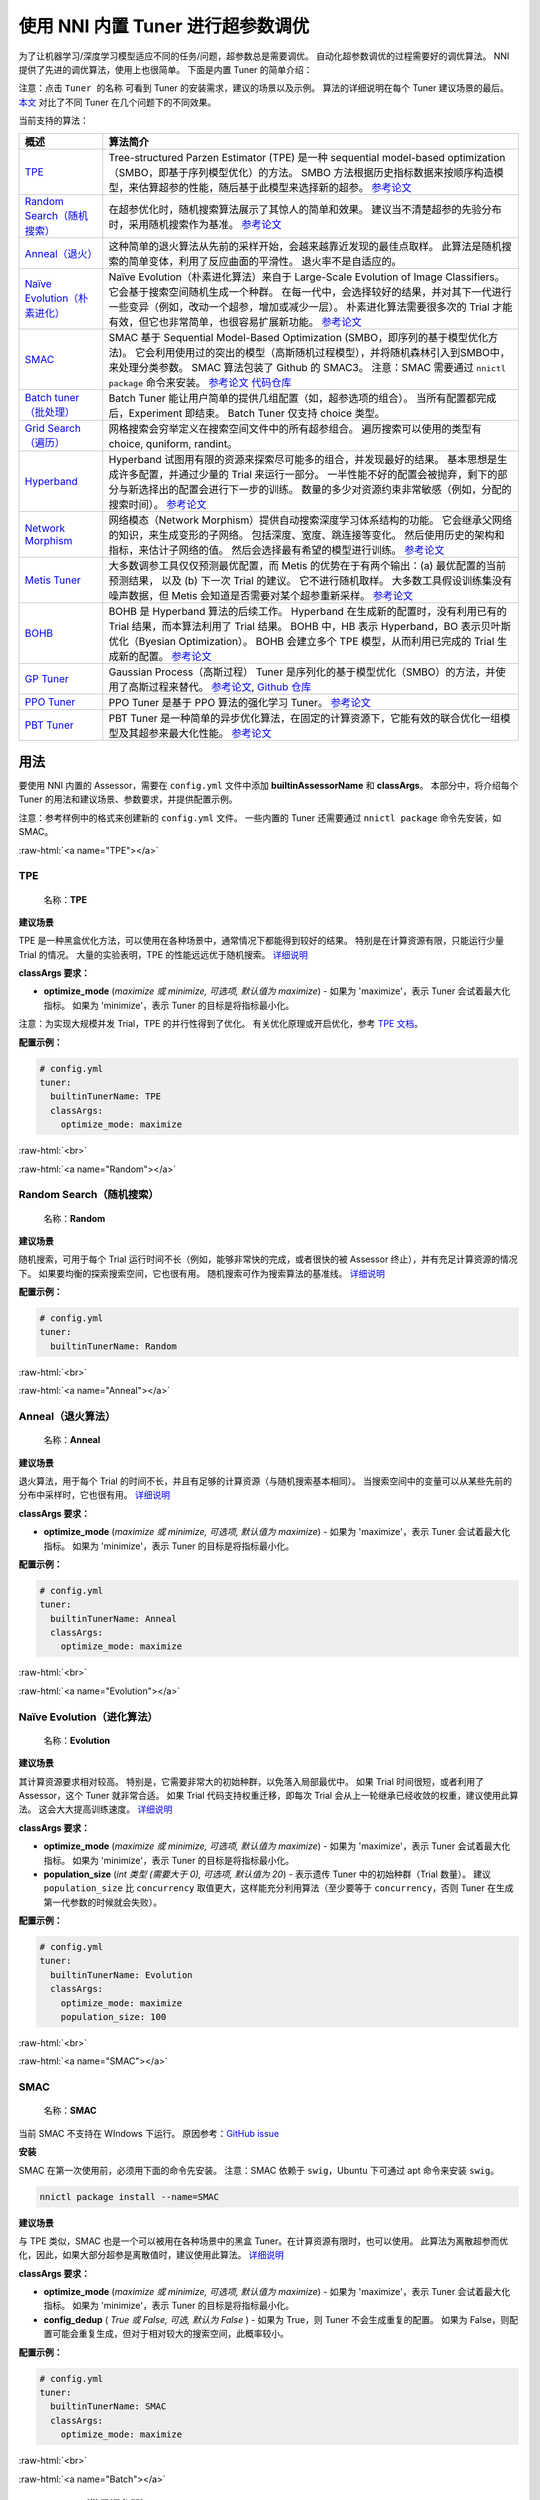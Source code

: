 .. role:: raw-html(raw)
   :format: html


使用 NNI 内置 Tuner 进行超参数调优
==============================================

为了让机器学习/深度学习模型适应不同的任务/问题，超参数总是需要调优。 自动化超参数调优的过程需要好的调优算法。 NNI 提供了先进的调优算法，使用上也很简单。 下面是内置 Tuner 的简单介绍：

注意：点击 ``Tuner 的名称`` 可看到 Tuner 的安装需求，建议的场景以及示例。 算法的详细说明在每个 Tuner 建议场景的最后。 `本文 <../CommunitySharings/HpoComparison.rst>`__ 对比了不同 Tuner 在几个问题下的不同效果。

当前支持的算法：

.. list-table::
   :header-rows: 1
   :widths: auto

   * - 概述
     - 算法简介
   * - `TPE <#TPE>`__
     - Tree-structured Parzen Estimator (TPE) 是一种 sequential model-based optimization（SMBO，即基于序列模型优化）的方法。 SMBO 方法根据历史指标数据来按顺序构造模型，来估算超参的性能，随后基于此模型来选择新的超参。 `参考论文 <https://papers.nips.cc/paper/4443-algorithms-for-hyper-parameter-optimization.pdf>`__
   * - `Random Search（随机搜索） <#Random>`__
     - 在超参优化时，随机搜索算法展示了其惊人的简单和效果。 建议当不清楚超参的先验分布时，采用随机搜索作为基准。 `参考论文 <http://www.jmlr.org/papers/volume13/bergstra12a/bergstra12a.pdf>`__
   * - `Anneal（退火） <#Anneal>`__
     - 这种简单的退火算法从先前的采样开始，会越来越靠近发现的最佳点取样。 此算法是随机搜索的简单变体，利用了反应曲面的平滑性。 退火率不是自适应的。
   * - `Naïve Evolution（朴素进化） <#Evolution>`__
     - Naïve Evolution（朴素进化算法）来自于 Large-Scale Evolution of Image Classifiers。 它会基于搜索空间随机生成一个种群。 在每一代中，会选择较好的结果，并对其下一代进行一些变异（例如，改动一个超参，增加或减少一层）。 朴素进化算法需要很多次的 Trial 才能有效，但它也非常简单，也很容易扩展新功能。 `参考论文 <https://arxiv.org/pdf/1703.01041.pdf>`__
   * - `SMAC <#SMAC>`__
     - SMAC 基于 Sequential Model-Based Optimization (SMBO，即序列的基于模型优化方法)。 它会利用使用过的突出的模型（高斯随机过程模型），并将随机森林引入到SMBO中，来处理分类参数。 SMAC 算法包装了 Github 的 SMAC3。 注意：SMAC 需要通过 ``nnictl package`` 命令来安装。 `参考论文 <https://www.cs.ubc.ca/~hutter/papers/10-TR-SMAC.pdf>`__ `代码仓库 <https://github.com/automl/SMAC3>`__
   * - `Batch tuner（批处理） <#Batch>`__
     - Batch Tuner 能让用户简单的提供几组配置（如，超参选项的组合）。 当所有配置都完成后，Experiment 即结束。 Batch Tuner 仅支持 choice 类型。
   * - `Grid Search（遍历） <#GridSearch>`__
     - 网格搜索会穷举定义在搜索空间文件中的所有超参组合。 遍历搜索可以使用的类型有 choice, quniform, randint。
   * - `Hyperband <#Hyperband>`__
     - Hyperband 试图用有限的资源来探索尽可能多的组合，并发现最好的结果。 基本思想是生成许多配置，并通过少量的 Trial 来运行一部分。 一半性能不好的配置会被抛弃，剩下的部分与新选择出的配置会进行下一步的训练。 数量的多少对资源约束非常敏感（例如，分配的搜索时间）。   `参考论文 <https://arxiv.org/pdf/1603.06560.pdf>`__
   * - `Network Morphism <#NetworkMorphism>`__
     - 网络模态（Network Morphism）提供自动搜索深度学习体系结构的功能。 它会继承父网络的知识，来生成变形的子网络。 包括深度、宽度、跳连接等变化。 然后使用历史的架构和指标，来估计子网络的值。 然后会选择最有希望的模型进行训练。 `参考论文 <https://arxiv.org/abs/1806.10282>`__
   * - `Metis Tuner <#MetisTuner>`__
     - 大多数调参工具仅仅预测最优配置，而 Metis 的优势在于有两个输出：(a) 最优配置的当前预测结果， 以及 (b) 下一次 Trial 的建议。 它不进行随机取样。 大多数工具假设训练集没有噪声数据，但 Metis 会知道是否需要对某个超参重新采样。 `参考论文 <https://www.microsoft.com/en-us/research/publication/metis-robustly-tuning-tail-latencies-cloud-systems/>`__
   * - `BOHB <#BOHB>`__
     - BOHB 是 Hyperband 算法的后续工作。 Hyperband 在生成新的配置时，没有利用已有的 Trial 结果，而本算法利用了 Trial 结果。 BOHB 中，HB 表示 Hyperband，BO 表示贝叶斯优化（Byesian Optimization）。 BOHB 会建立多个 TPE 模型，从而利用已完成的 Trial 生成新的配置。 `参考论文 <https://arxiv.org/abs/1807.01774>`__
   * - `GP Tuner <#GPTuner>`__
     - Gaussian Process（高斯过程） Tuner 是序列化的基于模型优化（SMBO）的方法，并使用了高斯过程来替代。 `参考论文 <https://papers.nips.cc/paper/4443-algorithms-for-hyper-parameter-optimization.pdf>`__\ , `Github 仓库 <https://github.com/fmfn/BayesianOptimization>`__
   * - `PPO Tuner <#PPOTuner>`__
     - PPO Tuner 是基于 PPO 算法的强化学习 Tuner。 `参考论文 <https://arxiv.org/abs/1707.06347>`__
   * - `PBT Tuner <#PBTTuner>`__
     - PBT Tuner 是一种简单的异步优化算法，在固定的计算资源下，它能有效的联合优化一组模型及其超参来最大化性能。 `参考论文 <https://arxiv.org/abs/1711.09846v1>`__


用法
------------------------

要使用 NNI 内置的 Assessor，需要在 ``config.yml`` 文件中添加 **builtinAssessorName** 和 **classArgs**。 本部分中，将介绍每个 Tuner 的用法和建议场景、参数要求，并提供配置示例。

注意：参考样例中的格式来创建新的 ``config.yml`` 文件。 一些内置的 Tuner 还需要通过 ``nnictl package`` 命令先安装，如 SMAC。

:raw-html:`<a name="TPE"></a>`

TPE
^^^

..

   名称：**TPE**


**建议场景**

TPE 是一种黑盒优化方法，可以使用在各种场景中，通常情况下都能得到较好的结果。 特别是在计算资源有限，只能运行少量 Trial 的情况。 大量的实验表明，TPE 的性能远远优于随机搜索。 `详细说明 <./HyperoptTuner.rst>`__

**classArgs 要求：**


* **optimize_mode** (*maximize 或 minimize, 可选项, 默认值为 maximize*\ ) - 如果为 'maximize'，表示 Tuner 会试着最大化指标。 如果为 'minimize'，表示 Tuner 的目标是将指标最小化。

注意：为实现大规模并发 Trial，TPE 的并行性得到了优化。 有关优化原理或开启优化，参考 `TPE 文档 <./HyperoptTuner.rst>`__。

**配置示例：**

.. code-block:: yaml

   # config.yml
   tuner:
     builtinTunerName: TPE
     classArgs:
       optimize_mode: maximize

:raw-html:`<br>`

:raw-html:`<a name="Random"></a>`

Random Search（随机搜索）
^^^^^^^^^^^^^

..

   名称：**Random**


**建议场景**

随机搜索，可用于每个 Trial 运行时间不长（例如，能够非常快的完成，或者很快的被 Assessor 终止），并有充足计算资源的情况下。 如果要均衡的探索搜索空间，它也很有用。 随机搜索可作为搜索算法的基准线。 `详细说明 <./HyperoptTuner.rst>`__

**配置示例：**

.. code-block:: yaml

   # config.yml
   tuner:
     builtinTunerName: Random

:raw-html:`<br>`

:raw-html:`<a name="Anneal"></a>`

Anneal（退火算法）
^^^^^^

..

   名称：**Anneal**


**建议场景**

退火算法，用于每个 Trial 的时间不长，并且有足够的计算资源（与随机搜索基本相同）。 当搜索空间中的变量可以从某些先前的分布中采样时，它也很有用。 `详细说明 <./HyperoptTuner.rst>`__

**classArgs 要求：**


* **optimize_mode** (*maximize 或 minimize, 可选项, 默认值为 maximize*\ ) - 如果为 'maximize'，表示 Tuner 会试着最大化指标。 如果为 'minimize'，表示 Tuner 的目标是将指标最小化。

**配置示例：**

.. code-block:: yaml

   # config.yml
   tuner:
     builtinTunerName: Anneal
     classArgs:
       optimize_mode: maximize

:raw-html:`<br>`

:raw-html:`<a name="Evolution"></a>`

Naïve Evolution（进化算法）
^^^^^^^^^^^^^^^

..

   名称：**Evolution**


**建议场景**

其计算资源要求相对较高。 特别是，它需要非常大的初始种群，以免落入局部最优中。 如果 Trial 时间很短，或者利用了 Assessor，这个 Tuner 就非常合适。 如果 Trial 代码支持权重迁移，即每次 Trial 会从上一轮继承已经收敛的权重，建议使用此算法。 这会大大提高训练速度。 `详细说明 <./EvolutionTuner.rst>`__

**classArgs 要求：**


* 
  **optimize_mode** (*maximize 或 minimize, 可选项, 默认值为 maximize*) - 如果为 'maximize'，表示 Tuner 会试着最大化指标。 如果为 'minimize'，表示 Tuner 的目标是将指标最小化。

* 
  **population_size** (*int 类型 (需要大于 0), 可选项, 默认值为 20*) - 表示遗传 Tuner 中的初始种群（Trial 数量）。 建议 ``population_size`` 比 ``concurrency`` 取值更大，这样能充分利用算法（至少要等于 ``concurrency``，否则 Tuner 在生成第一代参数的时候就会失败）。

**配置示例：**

.. code-block:: yaml

   # config.yml
   tuner:
     builtinTunerName: Evolution
     classArgs:
       optimize_mode: maximize
       population_size: 100

:raw-html:`<br>`

:raw-html:`<a name="SMAC"></a>`

SMAC
^^^^

..

   名称：**SMAC**


当前 SMAC 不支持在 WIndows 下运行。 原因参考：`GitHub issue <https://github.com/automl/SMAC3/issues/483>`__ 

**安装**

SMAC 在第一次使用前，必须用下面的命令先安装。 注意：SMAC 依赖于 ``swig``，Ubuntu 下可通过 apt 命令来安装 ``swig``。

.. code-block:: bash

   nnictl package install --name=SMAC

**建议场景**

与 TPE 类似，SMAC 也是一个可以被用在各种场景中的黑盒 Tuner。在计算资源有限时，也可以使用。 此算法为离散超参而优化，因此，如果大部分超参是离散值时，建议使用此算法。 `详细说明 <./SmacTuner.rst>`__

**classArgs 要求：**


* **optimize_mode** (*maximize 或 minimize, 可选项, 默认值为 maximize*) - 如果为 'maximize'，表示 Tuner 会试着最大化指标。 如果为 'minimize'，表示 Tuner 的目标是将指标最小化。
* **config_dedup** ( *True 或 False, 可选, 默认为 False* ) - 如果为 True，则 Tuner 不会生成重复的配置。 如果为 False，则配置可能会重复生成，但对于相对较大的搜索空间，此概率较小。

**配置示例：**

.. code-block:: yaml

   # config.yml
   tuner:
     builtinTunerName: SMAC
     classArgs:
       optimize_mode: maximize

:raw-html:`<br>`

:raw-html:`<a name="Batch"></a>`

Batch Tuner（批量调参器）
^^^^^^^^^^^

..

   名称：BatchTuner


**建议场景**

如果 Experiment 配置已确定，可通过 ``choice`` 将它们罗列到搜索空间文件中运行即可。 `详细说明 <./BatchTuner.rst>`__

**配置示例：**

.. code-block:: yaml

   # config.yml
   tuner:
     builtinTunerName: BatchTuner

:raw-html:`<br>`

注意，BatchTuner 的搜索空间如下所示：

.. code-block:: json

   {
       "combine_params":
       {
           "_type" : "choice",
           "_value" : [{"optimizer": "Adam", "learning_rate": 0.00001},
                       {"optimizer": "Adam", "learning_rate": 0.0001},
                       {"optimizer": "Adam", "learning_rate": 0.001},
                       {"optimizer": "SGD", "learning_rate": 0.01},
                       {"optimizer": "SGD", "learning_rate": 0.005},
                       {"optimizer": "SGD", "learning_rate": 0.0002}]
       }
   }

搜索空间文件使用了高层的键 ``combine_params``。 参数类型必须是 ``choice`` ，并且 ``values`` 要包含所有需要的参数组合。

:raw-html:`<a name="GridSearch"></a>`

Grid Search（网格搜索）
^^^^^^^^^^^

..

   名称：**Grid Search**


**建议场景**

遍历搜索可以使用的类型有 ``choice, quniform, randint``。

当搜索空间较小时，建议这样做。 建议使用在可以穷尽整个搜索空间的情况下。 `详细说明 <./GridsearchTuner.rst>`__

**配置示例：**

.. code-block:: yaml

   # config.yml
   tuner:
     builtinTunerName: GridSearch

:raw-html:`<br>`

:raw-html:`<a name="Hyperband"></a>`

Hyperband
^^^^^^^^^

..

   名称：**Hyperband**


**建议场景**

当搜索空间很大，但计算资源有限时建议使用。 中间结果能够很好的反映最终结果的情况下，此算法会非常有效。 例如，当训练初期更准确的模型在以后也更准确的情况下。 `详细说明 <./HyperbandAdvisor.rst>`__

**classArgs 要求：**


* **optimize_mode** (*maximize 或 minimize, 可选项, 默认值为 maximize*\ ) - 如果为 'maximize'，表示 Tuner 会试着最大化指标。 如果为 'minimize'，表示 Tuner 的目标是将指标最小化。
* **R** (*int, 可选, 默认为 60*)，分配给 Trial 的最大资源（可以是 mini-batches 或 epochs 的数值）。 每个 Trial 都需要用 TRIAL_BUDGET 来控制运行的步数。
* **eta** (*int，可选，默认为 3)，``(eta-1)/eta`` 是丢弃 Trial 的比例。
* **exec_mode** (*串行或并行，可选默认值是并行*\ )，如果是“并行”， Tuner 会尝试使用可用资源立即启动新的分组。 如果是“串行”， Tuner 只会在当前分组完成后启动新的分组。

**配置示例：**

.. code-block:: yaml

   # config.yml
   advisor:
     builtinAdvisorName: Hyperband
     classArgs:
       optimize_mode: maximize
       R: 60
       eta: 3

:raw-html:`<br>`

:raw-html:`<a name="NetworkMorphism"></a>`

Network Morphism
^^^^^^^^^^^^^^^^

..

   名称：**NetworkMorphism**


**安装**

NetworkMorphism 需要先安装 :githublink:`PyTorch <examples/trials/network_morphism/requirements.txt>` 才能使用。

**建议场景**

需要将深度学习方法应用到自己的任务上，但不清楚该如何选择或设计网络。 可修改 :githublink:`示例 <examples/trials/network_morphism/cifar10/cifar10_keras.py>` 来适配自己的数据集和数据增强方法。 也可以修改批处理大小，学习率或优化器。 当前，此 Tuner 仅支持视觉领域。 `详细说明 <./NetworkmorphismTuner.rst>`__

**classArgs 要求：**


* **optimize_mode** (*maximize 或 minimize, 可选项, 默认值为 maximize*) - 如果为 'maximize'，表示 Tuner 会试着最大化指标。 如果为 'minimize'，表示 Tuner 的目标是将指标最小化。
* **task** (*('cv'), 可选, 默认为 'cv'*)，实验的领域。 当前，此 Tuner 仅支持计算机视觉（cv）领域。
* **input_width** (*int, 可选, 默认为 = 32*) ，输入图像的宽度
* **input_channel** (*int, 可选, 默认为 = 3*) ，输入图像的通道数
* **n_output_node** (*int, 可选, 默认为 10*)，输出分类的数量

**配置示例：**

.. code-block:: yaml

   # config.yml
   tuner:
     builtinTunerName: NetworkMorphism
       classArgs:
         optimize_mode: maximize
         task: cv
         input_width: 32
         input_channel: 3
         n_output_node: 10

:raw-html:`<br>`

:raw-html:`<a name="MetisTuner"></a>`

Metis Tuner
^^^^^^^^^^^

..

   名称：**MetisTuner**


此 Tuner 搜索空间仅接受 ``quniform，uniform，randint`` 和数值的 ``choice`` 类型。 因为数值会被用来评估点之间的距离，所以只支持数值。

**建议场景**

与 TPE 和 SMAC 类似，Metis 是黑盒 Tuner。 如果系统需要很长时间才能完成一次 Trial，Metis 就比随机搜索等其它方法要更合适。 此外，Metis 还为接下来的 Trial 提供了候选。 :githublink:`示例 <examples/trials/auto-gbdt/search_space_metis.json>` 。 通过调用 NNI 的 SDK，用户只需要发送 ``精度`` 这样的最终结果给 Tuner。 `详细说明 <./MetisTuner.rst>`__

**classArgs 要求：**


* **optimize_mode** (*maximize 或 minimize, 可选项, 默认值为 maximize*) - 如果为 'maximize'，表示 Tuner 会试着最大化指标。 如果为 'minimize'，表示 Tuner 的目标是将指标最小化。

**配置示例：**

.. code-block:: yaml

   # config.yml
   tuner:
     builtinTunerName: MetisTuner
     classArgs:
       optimize_mode: maximize

:raw-html:`<br>`

:raw-html:`<a name="BOHB"></a>`

BOHB Advisor
^^^^^^^^^^^^

..

   名称: **BOHB**


**安装**

BOHB advisor 需要安装 `ConfigSpace <https://github.com/automl/ConfigSpace>`__ 包。 可以使用以下命令安装 ConfigSpace。

.. code-block:: bash

   nnictl package install --name=BOHB

**建议场景**

与 Hyperband 类似，当计算资源有限但搜索空间相对较大时，建议使用 BOHB。 中间结果能够很好的反映最终结果的情况下，此算法会非常有效。 在这种情况下，由于使用贝叶斯优化，它可能会收敛到比 Hyperband 更好的配置。 `详细说明 <./BohbAdvisor.rst>`__

**classArgs 要求：**


* **optimize_mode** (*maximize 或 minimize, 可选项, 默认值为 maximize*) - 如果为 'maximize'，表示 Tuner 会试着最大化指标。 如果为 'minimize'，表示 Tuner 的目标是将指标最小化。
* **min_budget** (*int, 可选项, 默认值为 1*) - 运行一个试验给予的最低计算资源（budget），这里的计算资源通常使用 mini-batches 或者 epochs。 该参数必须为正数。
* **max_budget** (*int, 可选项, 默认值为 3*) - 运行一个试验给予的最高计算资源（budget），这里的计算资源通常使用 mini-batches 或者 epochs。 该参数必须大于“min_budget”。
* **eta** ( *int, 可选项, 默认值为3* ) - 在每次迭代中，执行完整的“连续减半”算法。 在这里，当一个使用相同计算资源的子集结束后，选择表现前 1/eta 好的参数，给予更高的优先级，进入下一轮比较（会获得更多计算资源）。 该参数必须大于等于 2。
* **min_points_in_model**\ (*int, 可选项, 默认值为None* ): 建立核密度估计（KDE）要求的最小观察到的点。 默认值 None 表示 dim+1，当在该计算资源（budget）下试验过的参数已经大于等于 ``max{dim+1, min_points_in_model}`` 时，BOHB 将会开始建立这个计算资源（budget）下对应的核密度估计（KDE）模型，然后用这个模型来指导参数的选取。 该参数必须为正数。 (dim 表示搜索空间中超参的数量)
* **top_n_percent**\ (*int, 可选, 默认值为 15* ): 认为观察点为好点的百分数 (在 1 到 99 之间)。 区分表现好的点与坏的点是为了建立树形核密度估计模型。 例如，如果有 100 个观察到的 Trial，top_n_percent 为 15，则前 15% 的点将用于构建好点模型 "l(x)"。 其余 85% 的点将用于构建坏点模型 "g(x)"。
* **num_samples**\ (*int, 可选项, 默认值为64*): 用于优化 EI 值的采样个数（默认值为64）。 在这种情况下，将对 "num_samples" 点进行采样，并比较 l(x)/g(x) 的结果。 然后，如果 optimize_mode 是 ``maximize``，就会返回其中 l(x)/g(x) 值最大的点作为下一个配置参数。 否则，使用值最小的点。
* **random_fraction**\ (*float, 可选项, 默认值为0.33*): 使用模型的先验（通常是均匀）来随机采样的比例。
* **bandwidth_factor**\ (*float, 可选, 默认值为 3.0* ): 为了鼓励多样性，把优化 EI 的点加宽，即把 KDE 中采样的点乘以这个因子，从而增加 KDE 中的带宽。 如果不熟悉 KDE，建议使用默认值。
* **min_bandwidth**\ (*float, 可选, 默认值 = 0.001* ): 为了保持多样性, 即使所有好的样本对其中一个参数具有相同的值，使用最小带宽 (默认值: 1e-3) 而不是零。 如果不熟悉 KDE，建议使用默认值。

* 请注意，浮点类型当前仅支持十进制表示。 必须使用 0.333 而不是 1/3 ，0.001 而不是 1e-3。*

**配置示例：**

.. code-block:: yaml

   advisor:
     builtinAdvisorName: BOHB
     classArgs:
       optimize_mode: maximize
       min_budget: 1
       max_budget: 27
       eta: 3

:raw-html:`<a name="GPTuner"></a>`

GP Tuner
^^^^^^^^

..

   名称: **GPTuner**


注意，搜索空间接受的类型包括 ``randint``\ , ``uniform``\ , ``quniform``\ ,  ``loguniform``\ , ``qloguniform``\ ，以及数值的 ``choice``。 因为数值会被用来评估点之间的距离，所以只支持数值。

**建议场景**

作为序列的基于模型的全局优化（SMBO）算法，GP Tuner 使用了代理优化问题（找到采集函数的最大值）。虽然这仍然是个难题，但成本更低（从计算的角度来看），并且有通用的工具。 因此，GP Tuner 适合于函数的优化成本非常高时来使用。 GP 也可在计算资源非常有限时使用。 然后，由于需要反转 Gram 矩阵，GP Tuner 的计算复杂度以 *O(N^3)* 的速度增长，因此不适合于需要大量 Trial 的情形。 `详细说明 <./GPTuner.rst>`__

**classArgs 要求：**


* **optimize_mode** (*maximize 或 minimize, 可选项, 默认值为 maximize*) - 如果为 'maximize'，表示 Tuner 会试着最大化指标。 如果为 'minimize'，表示 Tuner 的目标是将指标最小化。
* **utility** (*'ei', 'ucb' 或 'poi', 可选, 默认值为 'ei'*) - 工具函数的类型（采集函数）。 'ei', 'ucb' 和 'poi' 分别对应 '期望的改进（Expected Improvement）', '上限置信度边界（Upper Confidence Bound）' 和 '改进概率（Probability of Improvement）'。
* **kappa** (*float, 可选, 默认值为 5*) - 用于 'ucb' 函数。 ``kappa`` 越大， Tuner 的探索性越强。
* **xi** (*float, 可选, 默认为 0*) - 用于 'ei' 和 'poi' 工具函数。 ``xi`` 越大， Tuner 的探索性越强。
* **nu** (*float, 可选, 默认为 2.5*) - 用于指定 Matern 核。 nu 越小，近似函数的平滑度越低。
* **alpha** (*float, 可选, 默认值为 1e-6*) - 用于高斯过程回归器。 值越大，表示观察中的噪声水平越高。
* **cold_start_num** (*int, 可选, 默认值为 10*) - 在高斯过程前执行随机探索的数量。 随机探索可帮助提高探索空间的广泛性。
* **selection_num_warm_up** (*int, 可选, 默认为 1e5* ) - 用于获得最大采集函数而评估的随机点数量。
* **selection_num_starting_points** (*int, 可选, 默认为 250*) - 预热后，从随机七十点运行 L-BFGS-B 的次数。

**配置示例：**

.. code-block:: yaml

   # config.yml
   tuner:
     builtinTunerName: GPTuner
     classArgs:
       optimize_mode: maximize
       utility: 'ei'
       kappa: 5.0
       xi: 0.0
       nu: 2.5
       alpha: 1e-6
       cold_start_num: 10
       selection_num_warm_up: 100000
       selection_num_starting_points: 250

:raw-html:`<a name="PPOTuner"></a>`

PPO Tuner
^^^^^^^^^

..

   名称: **PPOTuner**


注意，搜索空间仅接受 ``layer_choice`` 和 ``input_choice`` 类型。 ``input_choice``\ , ``n_chosen`` 只能是 0, 1，或者 [0, 1]. 注意，NAS 的搜索空间文件通常通过 `nnictl ss_gen <../Tutorial/Nnictl.rst>`__ 命令自动生成。

**建议场景**

PPO Tuner 是基于 PPO 算法的强化学习 Tuner。 PPOTuner 可用于使用 NNI NAS 接口进行的神经网络结构搜索。 一般来说，尽管 PPO 算法比其它强化学习算法效率更高，但强化学习算法需要更多的计算资源。 当有大量可用的计算资源时，才建议使用此 Tuner。 以在简单的任务上尝试，如 :githublink:`mnist-nas <examples/trials/mnist-nas>` 示例。 `查看详细信息 <./PPOTuner.rst>`__。

**classArgs 要求：**


* **optimize_mode** (*‘maximize' 或 'minimize'*) - 如果为 'maximize'，表示 Tuner 的目标是将指标最大化。 如果为 'minimize'，表示 Tuner 的目标是将指标最小化。
* **trials_per_update** (*int, 可选, 默认为 20*) - 每次更新的 Trial 数量。 此数字必须可被 minibatch_size 整除。 推荐将 ``trials_per_update`` 设为 ``trialConcurrency`` 的倍数，以提高 Trial 的并发效率。
* **epochs_per_update** (*int, 可选, 默认为 4*) - 每次更新的 Epoch 数量。
* **minibatch_size** (*int, 可选, 默认为 4*) - mini-batch 大小 (即每个 mini-batch 的 Trial 数量)。 注意，trials_per_update 必须可被 minibatch_size 整除。
* **ent_coef** (*float, 可选, 默认为 0.0*) - 优化目标中的 Policy entropy coefficient。
* **lr** (*float, 可选, 默认为 3e-4*) - 模型的学习率（LSTM 网络），为常数。
* **vf_coef** (*float, 可选, 默认为 0.5*) - 优化目标中的价值函数损失系数
* **max_grad_norm** (*float，可选，默认值是0.5*\ ) - 梯度正则裁剪系数
* **gamma** (*float, 可选，默认值是 0.99*\ ) - 损失因子
* **lam** (*float, 可选，默认值是 0.95*\ ) - 优势估计损失因子 (论文中的lambda)。
* **cliprange** (*float, 可选, 默认为 0.2*) - PPO 算法的 cliprange, 为常数。

**配置示例：**

.. code-block:: yaml

   # config.yml
   tuner:
     builtinTunerName: PPOTuner
     classArgs:
       optimize_mode: maximize

:raw-html:`<a name="PBTTuner"></a>`

PBT Tuner
^^^^^^^^^

..

   名称: **PBTTuner**


**建议场景**

Population Based Training (PBT，基于种群的训练)，将并扩展并行搜索方法和顺序优化方法连接在了一起。 它通过周期性的从较好的模型中继承权重来继续探索，这样所需的计算资源相对较少。 使用 PBTTuner，用户最终可以得到训练好的模型，而不是需要从头训练的配置。 这是因为模型权重会在搜索过程中周期性的继承。 PBT 也可作为训练的方法。 如果不需要配置，只需要好的模型，PBTTuner 是不错的选择。 `查看详细信息 <./PBTTuner.rst>`__

**classArgs 要求：**


* **optimize_mode** (*‘maximize' 或 'minimize'*) - 如果为 'maximize'，表示 Tuner 的目标是将指标最大化。 如果为 'minimize'，表示 Tuner 的目标是将指标最小化。
* **all_checkpoint_dir** (*str，可选, 默认为 None* ) - Trial 保存读取检查点的目录，如果不指定，其为 "~/nni/checkpoint/\ :raw-html:`<exp-id>`\ "。 注意，如果 Experiment 不是本机模式，用户需要提供能被所有 Trial 所访问的共享存储。
* **population_size** (*int, 可选, 默认为 10*) - 种群的 Trial 数量。 每个步骤有此数量的 Trial。 在 NNI 的实现中，一步表示每个 Trial 运行一定次数 Epoch，此 Epoch 的数量由用户来指定。
* **factors** (*tuple, 可选, 默认为 (1.2, 0.8)*) - 超参变动量的因子。
* **fraction** (*float, 可选, 默认为 0.2*) - 选择的最低和最高 Trial 的比例。

**使用示例：**

.. code-block:: yaml

   # config.yml
   tuner:
     builtinTunerName: PBTTuner
     classArgs:
       optimize_mode: maximize

注意，要使用此 Tuner，Trial 代码也需要相应的修改，参考 `PBTTuner 文档 <./PBTTuner.rst>`__ 了解详情。

**参考和反馈**
------------------------------


* 在Github 中 `提交此功能的 Bug <https://github.com/microsoft/nni/issues/new?template=bug-report.rst>`__
* 在Github 中 `提交新功能或请求改进 <https://github.com/microsoft/nni/issues/new?template=enhancement.rst>`__
* 了解 NNI 中 :githublink:`特征工程的更多信息 <docs/en_US/FeatureEngineering/Overview.rst>`
* 了解 NNI 中 :githublink:`NAS 的更多信息 <docs/en_US/NAS/Overview.rst>`
* 了解 NNI 中 :githublink:`模型压缩的更多信息 <docs/en_US/Compression/Overview.rst>`
